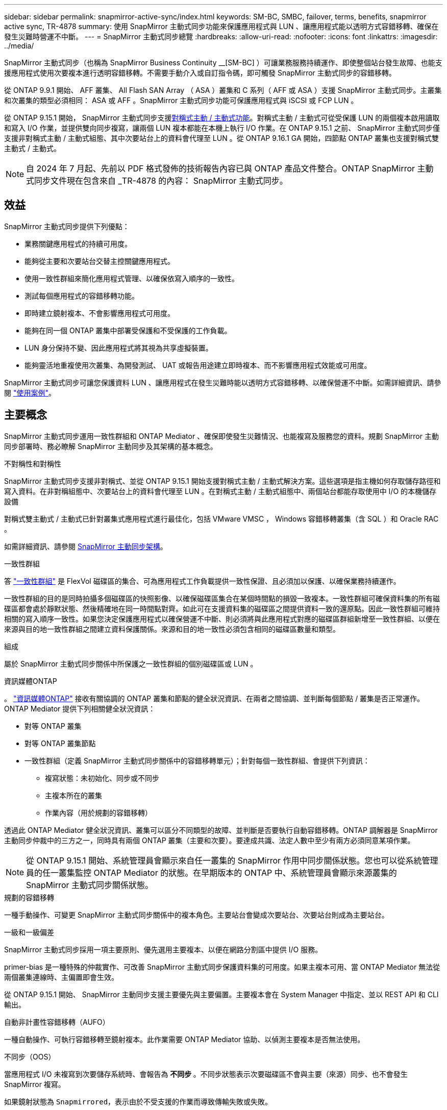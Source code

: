 ---
sidebar: sidebar 
permalink: snapmirror-active-sync/index.html 
keywords: SM-BC, SMBC, failover, terms, benefits, snapmirror active sync, TR-4878 
summary: 使用 SnapMirror 主動式同步功能來保護應用程式與 LUN 、讓應用程式能以透明方式容錯移轉、確保在發生災難時營運不中斷。 
---
= SnapMirror 主動式同步總覽
:hardbreaks:
:allow-uri-read: 
:nofooter: 
:icons: font
:linkattrs: 
:imagesdir: ../media/


[role="lead"]
SnapMirror 主動式同步（也稱為 SnapMirror Business Continuity __[SM-BC] ）可讓業務服務持續運作、即使整個站台發生故障、也能支援應用程式使用次要複本進行透明容錯移轉。不需要手動介入或自訂指令碼，即可觸發 SnapMirror 主動式同步的容錯移轉。

從 ONTAP 9.9.1 開始、 AFF 叢集、 All Flash SAN Array （ ASA ）叢集和 C 系列（ AFF 或 ASA ）支援 SnapMirror 主動式同步。主叢集和次叢集的類型必須相同： ASA 或 AFF 。SnapMirror 主動式同步功能可保護應用程式與 iSCSI 或 FCP LUN 。

從 ONTAP 9.15.1 開始， SnapMirror 主動式同步支援xref:architecture-concept.html[對稱式主動 / 主動式功能]。對稱式主動 / 主動式可從受保護 LUN 的兩個複本啟用讀取和寫入 I/O 作業，並提供雙向同步複寫，讓兩個 LUN 複本都能在本機上執行 I/O 作業。在 ONTAP 9.15.1 之前、 SnapMirror 主動式同步僅支援非對稱式主動 / 主動式組態、其中次要站台上的資料會代理至 LUN 。從 ONTAP 9.16.1 GA 開始，四節點 ONTAP 叢集也支援對稱式雙主動式 / 主動式。


NOTE: 自 2024 年 7 月起、先前以 PDF 格式發佈的技術報告內容已與 ONTAP 產品文件整合。ONTAP SnapMirror 主動式同步文件現在包含來自 _TR-4878 的內容： SnapMirror 主動式同步。



== 效益

SnapMirror 主動式同步提供下列優點：

* 業務關鍵應用程式的持續可用度。
* 能夠從主要和次要站台交替主控關鍵應用程式。
* 使用一致性群組來簡化應用程式管理、以確保依寫入順序的一致性。
* 測試每個應用程式的容錯移轉功能。
* 即時建立鏡射複本、不會影響應用程式可用度。
* 能夠在同一個 ONTAP 叢集中部署受保護和不受保護的工作負載。
* LUN 身分保持不變、因此應用程式將其視為共享虛擬裝置。
* 能夠靈活地重複使用次叢集、為開發測試、 UAT 或報告用途建立即時複本、而不影響應用程式效能或可用度。


SnapMirror 主動式同步可讓您保護資料 LUN 、讓應用程式在發生災難時能以透明方式容錯移轉、以確保營運不中斷。如需詳細資訊、請參閱 link:use-cases-concept.html["使用案例"]。



== 主要概念

SnapMirror 主動式同步運用一致性群組和 ONTAP Mediator 、確保即使發生災難情況、也能複寫及服務您的資料。規劃 SnapMirror 主動同步部署時、務必瞭解 SnapMirror 主動同步及其架構的基本概念。

.不對稱性和對稱性
SnapMirror 主動式同步支援非對稱式、並從 ONTAP 9.15.1 開始支援對稱式主動 / 主動式解決方案。這些選項是指主機如何存取儲存路徑和寫入資料。在非對稱組態中、次要站台上的資料會代理至 LUN 。在對稱式主動 / 主動式組態中、兩個站台都能存取使用中 I/O 的本機儲存設備

對稱式雙主動式 / 主動式已針對叢集式應用程式進行最佳化，包括 VMware VMSC ， Windows 容錯移轉叢集（含 SQL ）和 Oracle RAC 。

如需詳細資訊、請參閱 xref:architecture-concept.html[SnapMirror 主動同步架構]。

.一致性群組
答 link:../consistency-groups/index.html["一致性群組"] 是 FlexVol 磁碟區的集合、可為應用程式工作負載提供一致性保證、且必須加以保護、以確保業務持續運作。

一致性群組的目的是同時拍攝多個磁碟區的快照影像、以確保磁碟區集合在某個時間點的損毀一致複本。一致性群組可確保資料集的所有磁碟區都會處於靜默狀態、然後精確地在同一時間點對齊。如此可在支援資料集的磁碟區之間提供資料一致的還原點。因此一致性群組可維持相關的寫入順序一致性。如果您決定保護應用程式以確保營運不中斷、則必須將與此應用程式對應的磁碟區群組新增至一致性群組、以便在來源與目的地一致性群組之間建立資料保護關係。來源和目的地一致性必須包含相同的磁碟區數量和類型。

.組成
屬於 SnapMirror 主動式同步關係中所保護之一致性群組的個別磁碟區或 LUN 。

.資訊媒體ONTAP
。 link:../mediator/index.html["資訊媒體ONTAP"] 接收有關協調的 ONTAP 叢集和節點的健全狀況資訊、在兩者之間協調、並判斷每個節點 / 叢集是否正常運作。ONTAP Mediator 提供下列相關健全狀況資訊：

* 對等 ONTAP 叢集
* 對等 ONTAP 叢集節點
* 一致性群組（定義 SnapMirror 主動式同步關係中的容錯移轉單元）；針對每個一致性群組、會提供下列資訊：
+
** 複寫狀態：未初始化、同步或不同步
** 主複本所在的叢集
** 作業內容（用於規劃的容錯移轉）




透過此 ONTAP Mediator 健全狀況資訊、叢集可以區分不同類型的故障、並判斷是否要執行自動容錯移轉。ONTAP 調解器是 SnapMirror 主動同步仲裁中的三方之一，同時具有兩個 ONTAP 叢集（主要和次要）。要達成共識、法定人數中至少有兩方必須同意某項作業。


NOTE: 從 ONTAP 9.15.1 開始、系統管理員會顯示來自任一叢集的 SnapMirror 作用中同步關係狀態。您也可以從系統管理員的任一叢集監控 ONTAP Mediator 的狀態。在早期版本的 ONTAP 中、系統管理員會顯示來源叢集的 SnapMirror 主動式同步關係狀態。

.規劃的容錯移轉
一種手動操作、可變更 SnapMirror 主動式同步關係中的複本角色。主要站台會變成次要站台、次要站台則成為主要站台。

.一級和一級偏差
SnapMirror 主動式同步採用一項主要原則、優先選用主要複本、以便在網路分割區中提供 I/O 服務。

primer-bias 是一種特殊的仲裁實作、可改善 SnapMirror 主動式同步保護資料集的可用度。如果主複本可用、當 ONTAP Mediator 無法從兩個叢集連線時、主偏置即會生效。

從 ONTAP 9.15.1 開始、 SnapMirror 主動同步支援主要優先與主要偏置。主要複本會在 System Manager 中指定、並以 REST API 和 CLI 輸出。

.自動非計畫性容錯移轉（AUFO）
一種自動操作、可執行容錯移轉至鏡射複本。此作業需要 ONTAP Mediator 協助、以偵測主要複本是否無法使用。

.不同步（OOS）
當應用程式 I/O 未複寫到次要儲存系統時、會報告為 ** 不同步 ** 。不同步狀態表示次要磁碟區不會與主要（來源）同步、也不會發生 SnapMirror 複寫。

如果鏡射狀態為 `Snapmirrored`，表示由於不受支援的作業而導致傳輸失敗或失敗。

SnapMirror 主動式同步支援自動重新同步、讓複本恢復至不同步狀態。

從 ONTAP 9.15.1 開始、 SnapMirror 主動式同步支援 link:interoperability-reference.html#fan-out-configurations["自動重新設定排風扇組態"]。

.統一且不一致的組態
* ** 統一主機存取 ** 表示兩個站台的主機都會連線到兩個站台上儲存叢集的所有路徑。跨站台路徑會跨越距離延伸。
* ** 非統一主機存取 ** 表示每個站台中的主機僅連線至同一個站台中的叢集。不連接跨站台路徑和延伸路徑。



NOTE: 任何 SnapMirror 主動式同步部署都支援統一的主機存取；非統一的主機存取僅支援對稱式主動 / 主動式部署。

.零RPO
RPO 是指恢復點目標、這是指在指定期間內可接受的資料遺失量。零 RPO 表示無法接受資料遺失。

.零RTO
RTO 是指恢復時間目標、這是應用程式在中斷、故障或其他資料遺失事件後、在不中斷營運的情況下、恢復正常作業所能接受的時間量。零 RTO 表示無法接受停機時間量。
